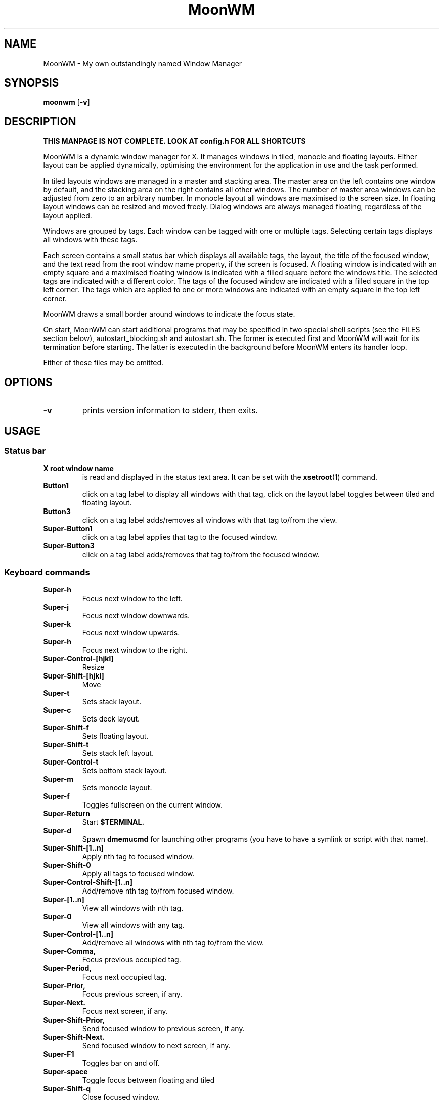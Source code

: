 .TH MoonWM 1 moonwm\-VERSION
.SH NAME
MoonWM \- My own outstandingly named Window Manager
.SH SYNOPSIS
.B moonwm
.RB [ \-v ]
.SH DESCRIPTION
.P
.B THIS MANPAGE IS NOT COMPLETE. LOOK AT config.h FOR ALL SHORTCUTS
.P
MoonWM is a dynamic window manager for X. It manages windows in tiled, monocle
and floating layouts. Either layout can be applied dynamically, optimising the
environment for the application in use and the task performed.
.P
In tiled layouts windows are managed in a master and stacking area. The master
area on the left contains one window by default, and the stacking area on the
right contains all other windows. The number of master area windows can be
adjusted from zero to an arbitrary number. In monocle layout all windows are
maximised to the screen size. In floating layout windows can be resized and
moved freely. Dialog windows are always managed floating, regardless of the
layout applied.
.P
Windows are grouped by tags. Each window can be tagged with one or multiple
tags. Selecting certain tags displays all windows with these tags.
.P
Each screen contains a small status bar which displays all available tags, the
layout, the title of the focused window, and the text read from the root window
name property, if the screen is focused. A floating window is indicated with an
empty square and a maximised floating window is indicated with a filled square
before the windows title.  The selected tags are indicated with a different
color. The tags of the focused window are indicated with a filled square in the
top left corner.  The tags which are applied to one or more windows are
indicated with an empty square in the top left corner.
.P
MoonWM draws a small border around windows to indicate the focus state.
.P
On start, MoonWM can start additional programs that may be specified in two special
shell scripts (see the FILES section below), autostart_blocking.sh and
autostart.sh.  The former is executed first and MoonWM will wait for its
termination before starting.  The latter is executed in the background before
MoonWM enters its handler loop.
.P
Either of these files may be omitted.
.SH OPTIONS
.TP
.B \-v
prints version information to stderr, then exits.
.SH USAGE
.SS Status bar
.TP
.B X root window name
is read and displayed in the status text area. It can be set with the
.BR xsetroot (1)
command.
.TP
.B Button1
click on a tag label to display all windows with that tag, click on the layout
label toggles between tiled and floating layout.
.TP
.B Button3
click on a tag label adds/removes all windows with that tag to/from the view.
.TP
.B Super\-Button1
click on a tag label applies that tag to the focused window.
.TP
.B Super\-Button3
click on a tag label adds/removes that tag to/from the focused window.
.SS Keyboard commands
.TP
.B Super\-h
Focus next window to the left.
.TP
.B Super\-j
Focus next window downwards.
.TP
.B Super\-k
Focus next window upwards.
.TP
.B Super\-h
Focus next window to the right.
.TP
.B Super\-Control\-[hjkl]
Resize
.TP
.B Super\-Shift\-[hjkl]
Move
.TP
.B Super\-t
Sets stack layout.
.TP
.B Super\-c
Sets deck layout.
.TP
.B Super\-Shift\-f
Sets floating layout.
.TP
.B Super\-Shift\-t
Sets stack left layout.
.TP
.B Super\-Control\-t
Sets bottom stack layout.
.TP
.B Super\-m
Sets monocle layout.
.TP
.B Super\-f
Toggles fullscreen on the current window.
.TP
.B Super\-Return
Start
.BR $TERMINAL.
.TP
.B Super\-d
Spawn
.BR dmemucmd
for launching other programs (you have to have a symlink or script with that name).
.TP
.B Super\-Shift\-[1..n]
Apply nth tag to focused window.
.TP
.B Super\-Shift\-0
Apply all tags to focused window.
.TP
.B Super\-Control\-Shift\-[1..n]
Add/remove nth tag to/from focused window.
.TP
.B Super\-[1..n]
View all windows with nth tag.
.TP
.B Super\-0
View all windows with any tag.
.TP
.B Super\-Control\-[1..n]
Add/remove all windows with nth tag to/from the view.
.TP
.B Super\-Comma,
Focus previous occupied tag.
.TP
.B Super\-Period,
Focus next occupied tag.
.TP
.B Super\-Prior,
Focus previous screen, if any.
.TP
.B Super\-Next.
Focus next screen, if any.
.TP
.B Super\-Shift\-Prior,
Send focused window to previous screen, if any.
.TP
.B Super\-Shift\-Next.
Send focused window to next screen, if any.
.TP
.B Super\-F1
Toggles bar on and off.
.TP
.B Super\-space
Toggle focus between floating and tiled
.TP
.B Super\-Shift\-q
Close focused window.
.TP
.B Super\-Shift\-space
Toggle focused window between tiled and floating state.
.TP
.B Super\-Tab
Toggles to the previously selected tags.
.TP
.SH FILES
The files containing programs to be started along with MoonWM are searched for in
the following directories:
.IP "1. $XDG_DATA_HOME/moonwm"
.IP "2. $HOME/.local/share/moonwm"
.IP "3. $HOME/.moonwm"
.P
The first existing directory is scanned for any of the autostart files below.
.TP 15
autostart.sh
This file is started as a shell background process before MoonWM enters its handler
loop.
.TP 15
autostart_blocking.sh
This file is started before any autostart.sh; MoonWM waits for its termination.
.SH CUSTOMIZATION
This MoonWM build can be customized by editing the config.h or by xrdb.
For the later also see
.BR README.md
.SH SEE ALSO
.BR dmenu (1),
.BR st (1)
.SH ISSUES
Java applications which use the XToolkit/XAWT backend may draw grey windows
only. The XToolkit/XAWT backend breaks ICCCM-compliance in recent JDK 1.5 and early
JDK 1.6 versions, because it assumes a reparenting window manager. Possible workarounds
are using JDK 1.4 (which doesn't contain the XToolkit/XAWT backend) or setting the
environment variable
.BR AWT_TOOLKIT=MToolkit
(to use the older Motif backend instead) or running
.B xprop -root -f _NET_WM_NAME 32a -set _NET_WM_NAME LG3D
or
.B wmname LG3D
(to pretend that a non-reparenting window manager is running that the
XToolkit/XAWT backend can recognize) or when using OpenJDK setting the environment variable
.BR _JAVA_AWT_WM_NONREPARENTING=1 .
.SH BUGS
Send all bug reports with a patch to hackers@suckless.org.
